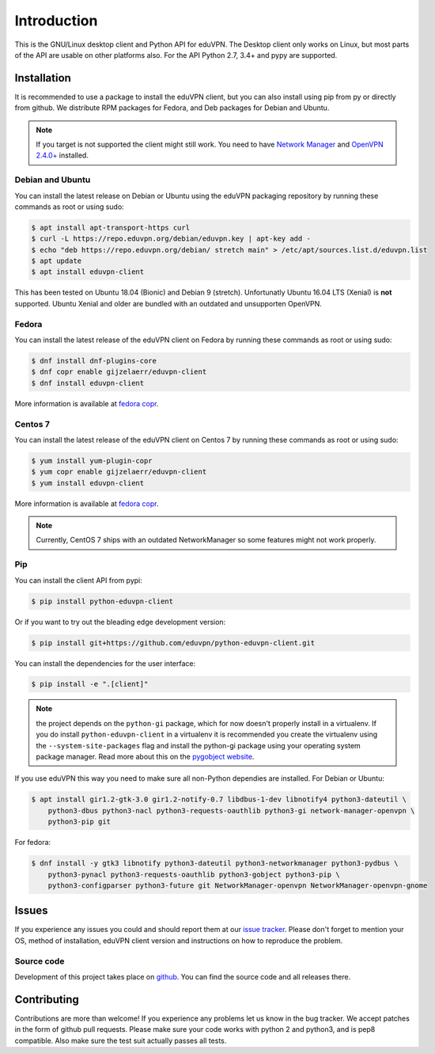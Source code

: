 ============
Introduction
============

This is the GNU/Linux desktop client and Python API for eduVPN. The Desktop client only works on Linux, but most parts
of the API are usable on other platforms also. For the API Python 2.7, 3.4+ and pypy are supported.

Installation
============

It is recommended to use a package to install the eduVPN client, but you can also install using pip from py or directly
from github. We distribute RPM packages for Fedora, and Deb packages for Debian and Ubuntu.

.. note::

    If you target is not supported the client might still work. You need to have
    `Network Manager <https://wiki.gnome.org/Projects/NetworkManager>`_ and `OpenVPN 2.4.0+ <https://openvpn.net/>`_
    installed.


Debian and Ubuntu
-----------------

You can install the latest release on Debian or Ubuntu using the eduVPN packaging repository by running these commands
as root or using sudo:

.. code-block:: bash

    $ apt install apt-transport-https curl
    $ curl -L https://repo.eduvpn.org/debian/eduvpn.key | apt-key add -
    $ echo "deb https://repo.eduvpn.org/debian/ stretch main" > /etc/apt/sources.list.d/eduvpn.list
    $ apt update
    $ apt install eduvpn-client

This has been tested on Ubuntu 18.04 (Bionic) and Debian 9 (stretch). Unfortunatly Ubuntu 16.04 LTS  (Xenial) is **not**
supported. Ubuntu Xenial and older are bundled with an outdated and unsupporten OpenVPN.

Fedora
------

You can install the latest release of the eduVPN client on Fedora by running these commands as root or using sudo:

.. code-block:: bash

    $ dnf install dnf-plugins-core
    $ dnf copr enable gijzelaerr/eduvpn-client
    $ dnf install eduvpn-client

More information is available at `fedora copr <https://copr.fedorainfracloud.org/coprs/gijzelaerr/eduvpn-client/>`_.


Centos 7
--------

You can install the latest release of the eduVPN client on Centos 7 by running these commands as root or using sudo:

.. code-block:: bash

    $ yum install yum-plugin-copr
    $ yum copr enable gijzelaerr/eduvpn-client
    $ yum install eduvpn-client

More information is available at `fedora copr <https://copr.fedorainfracloud.org/coprs/gijzelaerr/eduvpn-client/>`_.

.. note::

    Currently, CentOS 7 ships with an outdated NetworkManager so some features might not work properly.

Pip
---

You can install the client API from pypi:

.. code-block:: bash

    $ pip install python-eduvpn-client


Or if you want to try out the bleading edge development version:

.. code-block:: bash

    $ pip install git+https://github.com/eduvpn/python-eduvpn-client.git

You can install the dependencies for the user interface:

.. code-block:: bash

    $ pip install -e ".[client]"

.. note::

    the project depends on the ``python-gi`` package, which for now doesn't properly install in a virtualenv.
    If you do install ``python-eduvpn-client`` in a virtualenv it is recommended you create the virtualenv using the
    ``--system-site-packages`` flag and install the python-gi package using your operating system package manager. Read
    more about this on the `pygobject website <https://pygobject.readthedocs.io/>`_.

If you use eduVPN this way you need to make sure all non-Python dependies are installed. For Debian or Ubuntu:

.. code-block:: bash

    $ apt install gir1.2-gtk-3.0 gir1.2-notify-0.7 libdbus-1-dev libnotify4 python3-dateutil \
        python3-dbus python3-nacl python3-requests-oauthlib python3-gi network-manager-openvpn \
        python3-pip git

For fedora:

.. code-block:: bash

    $ dnf install -y gtk3 libnotify python3-dateutil python3-networkmanager python3-pydbus \
        python3-pynacl python3-requests-oauthlib python3-gobject python3-pip \
        python3-configparser python3-future git NetworkManager-openvpn NetworkManager-openvpn-gnome

Issues
======

If you experience any issues you could and should report them at our
`issue tracker <https://github.com/eduvpn/python-eduvpn-client/issues>`_. Please don't forget to mention your OS,
method of installation, eduVPN client version and instructions on how to reproduce the problem.

Source code
-----------

Development of this project takes place on `github <https://github.com/gijzelaerr/python-eduvpn-client>`_.  You
can find the source code and all releases there.

Contributing
============

Contributions are more than welcome! If you experience any problems let us know in the bug tracker. We accept patches
in the form of github pull requests. Please make sure your code works with python 2 and python3, and is pep8 compatible.
Also make sure the test suit actually passes all tests. 
